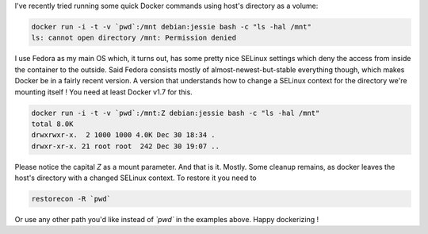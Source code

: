 .. title: Using ad hoc Docker volumes on SELinux systems
.. slug: ad-hoc-docker-volumes-selinux
.. date: 2016-12-30 18:28:50 UTC
.. tags: docker, volume, permissions, selinux, container, data
.. category: containers
.. link: 
.. description: 
.. type: text

I've recently tried running some quick Docker commands using host's directory as a volume:

.. code-block:: console

    docker run -i -t -v `pwd`:/mnt debian:jessie bash -c "ls -hal /mnt"
    ls: cannot open directory /mnt: Permission denied

I use Fedora as my main OS which, it turns out, has some pretty nice SELinux settings which deny the access from inside the container to the outside.
Said Fedora consists mostly of almost-newest-but-stable everything though, which makes Docker be in a fairly recent version.
A version that understands how to change a SELinux context for the directory we're mounting itself ! 
You need at least Docker v1.7 for this.

.. code-block:: console

     docker run -i -t -v `pwd`:/mnt:Z debian:jessie bash -c "ls -hal /mnt"
     total 8.0K
     drwxrwxr-x.  2 1000 1000 4.0K Dec 30 18:34 .
     drwxr-xr-x. 21 root root  242 Dec 30 19:07 ..

Please notice the capital `Z` as a mount parameter.  
And that is it. Mostly. Some cleanup remains, as docker leaves the host's directory with a changed SELinux context.
To restore it you need to 

.. code-block:: console

    restorecon -R `pwd`

Or use any other path you'd like instead of `\`pwd\`` in the examples above.  
Happy dockerizing !

